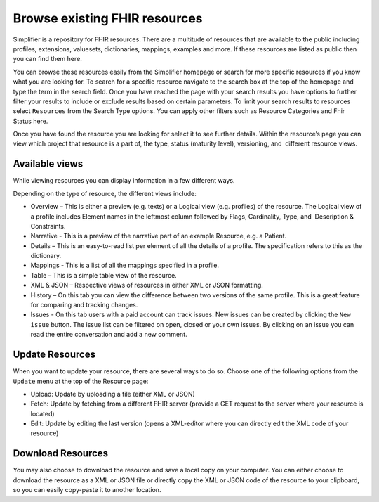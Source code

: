Browse existing FHIR resources
============================
Simplifier is a repository for FHIR resources. There are a multitude of resources that are available to the public including profiles, extensions, valuesets, dictionaries, mappings, examples and more. If these resources are listed as public then you can find them here. 

You can browse these resources easily from the Simplifier homepage or search for more specific resources if you know what you are looking for. To search for a specific resource navigate to the search box at the top of the homepage and type the term in the search field. Once you have reached the page with your search results you have options to further filter your results to include or exclude results based on certain parameters. To limit your search results to resources select ``Resources`` from the Search Type options. You can apply other filters such as Resource Categories and Fhir Status here.

.. image:: ./images/Resourcessearch.PNG
  :align: center

Once you have found the resource you are looking for select it to see further details. Within the resource’s page you can view which project that resource is a part of, the type, status (maturity level), versioning, and  different resource views. 

Available views
"""""""""""""""
While viewing resources you can display information in a few different ways.  

Depending on the type of resource, the different views include:

* Overview – This is either a preview (e.g. texts) or a Logical view (e.g. profiles) of the resource. The Logical view of a profile includes Element names in the leftmost column followed by Flags, Cardinality, Type, and  Description & Constraints.
* Narrative - This is a preview of the narrative part of an example Resource, e.g. a Patient.
* Details – This is an easy-to-read list per element of all the details of a profile. The specification refers to this as the dictionary. 
* Mappings - This is a list of all the mappings specified in a profile.
* Table – This is a simple table view of the resource.
* XML & JSON – Respective views of resources in either XML or JSON formatting. 
* History – On this tab you can view the difference between two versions of the same profile. This is a great feature for comparing and tracking changes.
* Issues - On this tab users with a paid account can track issues. New issues can be created by clicking the ``New issue`` button. The issue list can be filtered on open, closed or your own issues. By clicking on an issue you can read the entire conversation and add a new comment.

Update Resources
""""""""""""""""
When you want to update your resource, there are several ways to do so. Choose one of the following options from the ``Update`` menu at the top of the Resource page:

* Upload: Update by uploading a file (either XML or JSON)
* Fetch: Update by fetching from a different FHIR server (provide a GET request to the server where your resource is located)
* Edit: Update by editing the last version (opens a XML-editor where you can directly edit the XML code of your resource)

Download Resources
""""""""""""""""""
You may also choose to download the resource and save a local copy on your computer. You can either choose to download the resource as a XML or JSON file or directly copy the XML or JSON code of the resource to your clipboard, so you can easily copy-paste it to another location.

